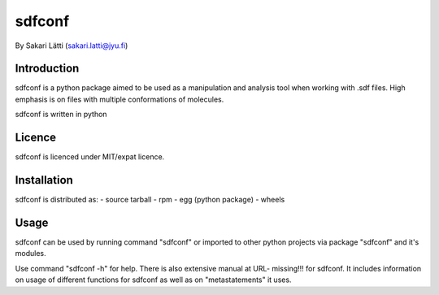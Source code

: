 sdfconf
=======
By Sakari Lätti (sakari.latti@jyu.fi)

Introduction
------------
sdfconf is a python package aimed to be used as a manipulation and analysis 
tool when working with .sdf files. High emphasis is on files with multiple
conformations of molecules.

sdfconf is written in python


Licence
-------

sdfconf is licenced under MIT/expat licence.

Installation
------------

sdfconf is distributed as:
- source tarball
- rpm
- egg (python package)
- wheels

Usage
-----

sdfconf can be used by running command "sdfconf" or imported to other 
python projects via package "sdfconf" and it's modules.

Use command "sdfconf -h" for help. There is also extensive manual at URL-
missing!!! for sdfconf. It includes information on usage of different 
functions for sdfconf as well as on "metastatements" it uses.